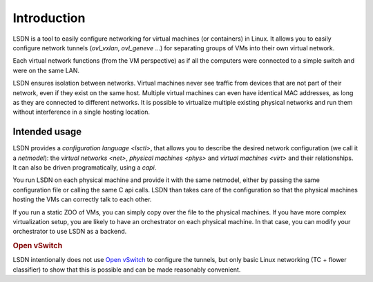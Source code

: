 ==================
Introduction
==================

LSDN is a tool to easily configure networking for virtual machines (or
containers) in Linux. It allows you to easily configure network tunnels
(`ovl_vxlan`, `ovl_geneve` ...) for separating groups of VMs into their own
virtual network.

Each virtual network functions (from the VM perspective) as if all the computers
were connected to a simple switch and were on the same LAN.

LSDN ensures isolation between networks. Virtual machines never see traffic from
devices that are not part of their network, even if they exist on the same host.
Multiple virtual machines can even have identical MAC addresses, as long as they
are connected to different networks. It is possible to virtualize multiple
existing physical networks and run them without interference in a single hosting
location.

Intended usage
~~~~~~~~~~~~~~

LSDN provides a `configuration language <lsctl>`, that allows you to describe
the desired network configuration (we call it a `netmodel`): the `virtual
networks <net>`, `physical machines <phys>` and `virtual machines <virt>` and
their relationships. It can also be driven programatically, using a `capi`.

You run LSDN on each physical machine and provide it with the same netmodel,
either by passing the same configuration file or calling the same C api calls.
LSDN than takes care of the configuration so that the physical machines hosting
the VMs can correctly talk to each other.

If you run a static ZOO of VMs, you can simply copy over the file to the
physical machines. If you have more complex virtualization setup, you are likely
to have an orchestrator on each physical machine. In that case, you can modify
your orchestrator to use LSDN as a backend.

.. rubric:: Open vSwitch

LSDN intentionally does not use `Open vSwitch <http://www.openvswitch.org/>`_ to
configure the tunnels, but only basic Linux networking (TC + flower classifier)
to show that this is possible and can be made reasonably convenient.
